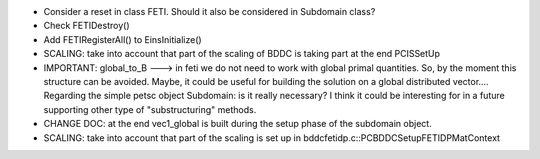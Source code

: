 * Consider a reset in class FETI. Should it also be considered in
  Subdomain class?

* Check FETIDestroy()

* Add FETIRegisterAll() to EinsInitialize()

* SCALING: take into account that part of the scaling of BDDC is
  taking part at the end PCISSetUp

* IMPORTANT: global_to_B ---> in feti we do not need to work with
  global primal quantities. So, by the moment this structure can be
  avoided. Maybe, it could be useful for building the solution on a
  global distributed vector.... Regarding the simple petsc object
  Subdomain: is it really necessary? I think it could be interesting
  for in a future supporting other type of "substructuring" methods.

* CHANGE DOC: at the end vec1_global is built during the setup phase
  of the subdomain object.

* SCALING: take into account that part of the scaling is set up in
  bddcfetidp.c::PCBDDCSetupFETIDPMatContext
  
